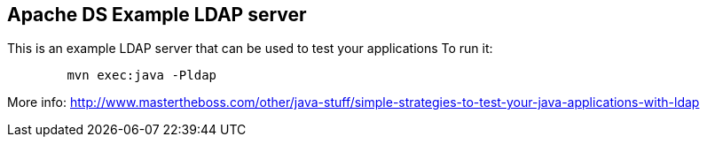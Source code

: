 == Apache DS Example LDAP server

This is an example LDAP server that can be used to test your applications
To run it:
----
	mvn exec:java -Pldap
----

More info: http://www.mastertheboss.com/other/java-stuff/simple-strategies-to-test-your-java-applications-with-ldap

